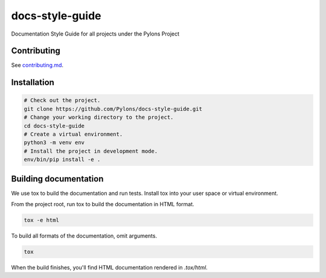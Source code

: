 .. _index:

****************
docs-style-guide
****************

Documentation Style Guide for all projects under the Pylons Project


.. _contributing:

Contributing
============

See `contributing.md <https://github.com/Pylons/docs-style-guide/blob/master/contributing.md>`_.


.. _installation:

Installation
============

.. code-block:: bash

    # Check out the project.
    git clone https://github.com/Pylons/docs-style-guide.git
    # Change your working directory to the project.
    cd docs-style-guide
    # Create a virtual environment.
    python3 -m venv env
    # Install the project in development mode.
    env/bin/pip install -e .


.. _building-documentation:

Building documentation
======================

We use tox to build the documentation and run tests.
Install tox into your user space or virtual environment.

From the project root, run tox to build the documentation in HTML format.

.. code-block:: bash

    tox -e html

To build all formats of the documentation, omit arguments.

.. code-block:: bash

    tox

When the build finishes, you'll find HTML documentation rendered in `.tox/html`.
